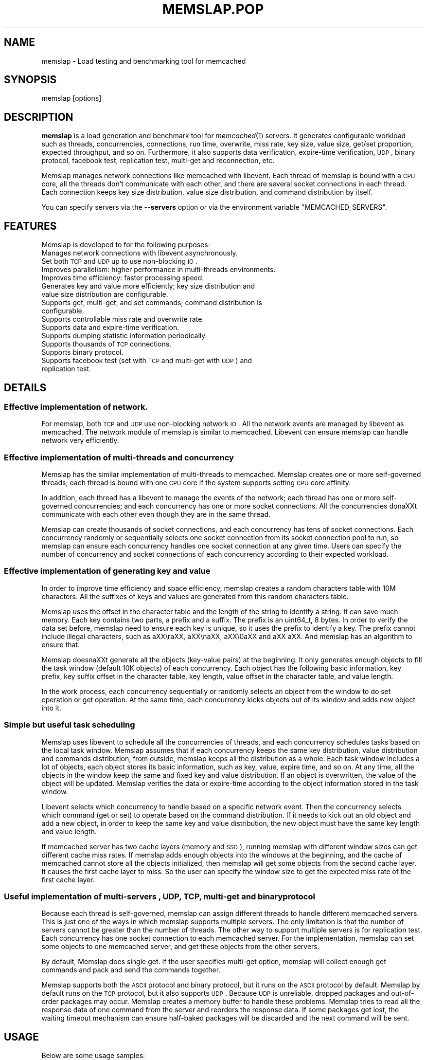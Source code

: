 .\" Automatically generated by Pod::Man 2.25 (Pod::Simple 3.20)
.\"
.\" Standard preamble:
.\" ========================================================================
.de Sp \" Vertical space (when we can't use .PP)
.if t .sp .5v
.if n .sp
..
.de Vb \" Begin verbatim text
.ft CW
.nf
.ne \\$1
..
.de Ve \" End verbatim text
.ft R
.fi
..
.\" Set up some character translations and predefined strings.  \*(-- will
.\" give an unbreakable dash, \*(PI will give pi, \*(L" will give a left
.\" double quote, and \*(R" will give a right double quote.  \*(C+ will
.\" give a nicer C++.  Capital omega is used to do unbreakable dashes and
.\" therefore won't be available.  \*(C` and \*(C' expand to `' in nroff,
.\" nothing in troff, for use with C<>.
.tr \(*W-
.ds C+ C\v'-.1v'\h'-1p'\s-2+\h'-1p'+\s0\v'.1v'\h'-1p'
.ie n \{\
.    ds -- \(*W-
.    ds PI pi
.    if (\n(.H=4u)&(1m=24u) .ds -- \(*W\h'-12u'\(*W\h'-12u'-\" diablo 10 pitch
.    if (\n(.H=4u)&(1m=20u) .ds -- \(*W\h'-12u'\(*W\h'-8u'-\"  diablo 12 pitch
.    ds L" ""
.    ds R" ""
.    ds C` ""
.    ds C' ""
'br\}
.el\{\
.    ds -- \|\(em\|
.    ds PI \(*p
.    ds L" ``
.    ds R" ''
'br\}
.\"
.\" Escape single quotes in literal strings from groff's Unicode transform.
.ie \n(.g .ds Aq \(aq
.el       .ds Aq '
.\"
.\" If the F register is turned on, we'll generate index entries on stderr for
.\" titles (.TH), headers (.SH), subsections (.SS), items (.Ip), and index
.\" entries marked with X<> in POD.  Of course, you'll have to process the
.\" output yourself in some meaningful fashion.
.ie \nF \{\
.    de IX
.    tm Index:\\$1\t\\n%\t"\\$2"
..
.    nr % 0
.    rr F
.\}
.el \{\
.    de IX
..
.\}
.\"
.\" Accent mark definitions (@(#)ms.acc 1.5 88/02/08 SMI; from UCB 4.2).
.\" Fear.  Run.  Save yourself.  No user-serviceable parts.
.    \" fudge factors for nroff and troff
.if n \{\
.    ds #H 0
.    ds #V .8m
.    ds #F .3m
.    ds #[ \f1
.    ds #] \fP
.\}
.if t \{\
.    ds #H ((1u-(\\\\n(.fu%2u))*.13m)
.    ds #V .6m
.    ds #F 0
.    ds #[ \&
.    ds #] \&
.\}
.    \" simple accents for nroff and troff
.if n \{\
.    ds ' \&
.    ds ` \&
.    ds ^ \&
.    ds , \&
.    ds ~ ~
.    ds /
.\}
.if t \{\
.    ds ' \\k:\h'-(\\n(.wu*8/10-\*(#H)'\'\h"|\\n:u"
.    ds ` \\k:\h'-(\\n(.wu*8/10-\*(#H)'\`\h'|\\n:u'
.    ds ^ \\k:\h'-(\\n(.wu*10/11-\*(#H)'^\h'|\\n:u'
.    ds , \\k:\h'-(\\n(.wu*8/10)',\h'|\\n:u'
.    ds ~ \\k:\h'-(\\n(.wu-\*(#H-.1m)'~\h'|\\n:u'
.    ds / \\k:\h'-(\\n(.wu*8/10-\*(#H)'\z\(sl\h'|\\n:u'
.\}
.    \" troff and (daisy-wheel) nroff accents
.ds : \\k:\h'-(\\n(.wu*8/10-\*(#H+.1m+\*(#F)'\v'-\*(#V'\z.\h'.2m+\*(#F'.\h'|\\n:u'\v'\*(#V'
.ds 8 \h'\*(#H'\(*b\h'-\*(#H'
.ds o \\k:\h'-(\\n(.wu+\w'\(de'u-\*(#H)/2u'\v'-.3n'\*(#[\z\(de\v'.3n'\h'|\\n:u'\*(#]
.ds d- \h'\*(#H'\(pd\h'-\w'~'u'\v'-.25m'\f2\(hy\fP\v'.25m'\h'-\*(#H'
.ds D- D\\k:\h'-\w'D'u'\v'-.11m'\z\(hy\v'.11m'\h'|\\n:u'
.ds th \*(#[\v'.3m'\s+1I\s-1\v'-.3m'\h'-(\w'I'u*2/3)'\s-1o\s+1\*(#]
.ds Th \*(#[\s+2I\s-2\h'-\w'I'u*3/5'\v'-.3m'o\v'.3m'\*(#]
.ds ae a\h'-(\w'a'u*4/10)'e
.ds Ae A\h'-(\w'A'u*4/10)'E
.    \" corrections for vroff
.if v .ds ~ \\k:\h'-(\\n(.wu*9/10-\*(#H)'\s-2\u~\d\s+2\h'|\\n:u'
.if v .ds ^ \\k:\h'-(\\n(.wu*10/11-\*(#H)'\v'-.4m'^\v'.4m'\h'|\\n:u'
.    \" for low resolution devices (crt and lpr)
.if \n(.H>23 .if \n(.V>19 \
\{\
.    ds : e
.    ds 8 ss
.    ds o a
.    ds d- d\h'-1'\(ga
.    ds D- D\h'-1'\(hy
.    ds th \o'bp'
.    ds Th \o'LP'
.    ds ae ae
.    ds Ae AE
.\}
.rm #[ #] #H #V #F C
.\" ========================================================================
.\"
.IX Title "MEMSLAP.POP 1"
.TH MEMSLAP.POP 1 "2010-06-29" "" "memslap"
.\" For nroff, turn off justification.  Always turn off hyphenation; it makes
.\" way too many mistakes in technical documents.
.if n .ad l
.nh
.SH "NAME"
memslap \- Load testing and benchmarking tool for memcached
.SH "SYNOPSIS"
.IX Header "SYNOPSIS"
.Vb 1
\&  memslap [options]
.Ve
.SH "DESCRIPTION"
.IX Header "DESCRIPTION"
\&\fBmemslap\fR is a load generation and benchmark tool for \fImemcached\fR\|(1)
servers. It generates configurable workload such as threads, concurrencies, connections,
run time, overwrite, miss rate, key size, value size, get/set proportion,
expected throughput, and so on. Furthermore, it also supports data
verification, expire-time verification, \s-1UDP\s0, binary protocol, facebook test,
replication test, multi-get and reconnection, etc.
.PP
Memslap manages network connections like memcached with
libevent. Each thread of memslap is bound with a \s-1CPU\s0 core, all
the threads don't communicate with each other, and there are several socket
connections in each thread. Each connection keeps key size distribution,
value size distribution, and command distribution by itself.
.PP
You can specify servers via the \fB\-\-servers\fR option or via the
environment variable \f(CW\*(C`MEMCACHED_SERVERS\*(C'\fR.
.SH "FEATURES"
.IX Header "FEATURES"
Memslap is developed to for the following purposes:
.IP "Manages network connections with libevent asynchronously." 4
.IX Item "Manages network connections with libevent asynchronously."
.PD 0
.IP "Set both \s-1TCP\s0 and \s-1UDP\s0 up to use non-blocking \s-1IO\s0." 4
.IX Item "Set both TCP and UDP up to use non-blocking IO."
.IP "Improves parallelism: higher performance in multi-threads environments." 4
.IX Item "Improves parallelism: higher performance in multi-threads environments."
.IP "Improves time efficiency: faster processing speed." 4
.IX Item "Improves time efficiency: faster processing speed."
.IP "Generates key and value more efficiently; key size distribution and value size distribution are configurable." 4
.IX Item "Generates key and value more efficiently; key size distribution and value size distribution are configurable."
.IP "Supports get, multi-get, and set commands; command distribution is configurable." 4
.IX Item "Supports get, multi-get, and set commands; command distribution is configurable."
.IP "Supports controllable miss rate and overwrite rate." 4
.IX Item "Supports controllable miss rate and overwrite rate."
.IP "Supports data and expire-time verification." 4
.IX Item "Supports data and expire-time verification."
.IP "Supports dumping statistic information periodically." 4
.IX Item "Supports dumping statistic information periodically."
.IP "Supports thousands of \s-1TCP\s0 connections." 4
.IX Item "Supports thousands of TCP connections."
.IP "Supports binary protocol." 4
.IX Item "Supports binary protocol."
.IP "Supports facebook test (set with \s-1TCP\s0 and multi-get with \s-1UDP\s0) and replication test." 4
.IX Item "Supports facebook test (set with TCP and multi-get with UDP) and replication test."
.PD
.SH "DETAILS"
.IX Header "DETAILS"
.SS "Effective implementation of network."
.IX Subsection "Effective implementation of network."
For memslap, both \s-1TCP\s0 and \s-1UDP\s0 use non-blocking network \s-1IO\s0. All
the network events are managed by libevent as memcached. The network module
of memslap is similar to memcached. Libevent can ensure
memslap can handle network very efficiently.
.SS "Effective implementation of multi-threads and concurrency"
.IX Subsection "Effective implementation of multi-threads and concurrency"
Memslap has the similar implementation of multi-threads to
memcached. Memslap creates one or more self-governed threads;
each thread is bound with one \s-1CPU\s0 core if the system supports setting \s-1CPU\s0
core affinity.
.PP
In addition, each thread has a libevent to manage the events of the network;
each thread has one or more self-governed concurrencies; and each
concurrency has one or more socket connections. All the concurrencies dona\*^XXt
communicate with each other even though they are in the same thread.
.PP
Memslap can create thousands of socket connections, and each
concurrency has tens of socket connections. Each concurrency randomly or
sequentially selects one socket connection from its socket connection pool
to run, so memslap can ensure each concurrency handles one
socket connection at any given time. Users can specify the number of
concurrency and socket connections of each concurrency according to their
expected workload.
.SS "Effective implementation of generating key and value"
.IX Subsection "Effective implementation of generating key and value"
In order to improve time efficiency and space efficiency, 
memslap creates a random characters table with 10M characters. All the
suffixes of keys and values are generated from this random characters table.
.PP
Memslap uses the offset in the character table and the length
of the string to identify a string. It can save much memory.
Each key contains two parts, a prefix and a suffix. The prefix is an
uint64_t, 8 bytes. In order to verify the data set before, 
memslap need to ensure each key is unique, so it uses the prefix to identify
a key. The prefix cannot include illegal characters, such as a\*^XX\era\*^XX, a\*^XX\ena\*^XX,
a\*^XX\e0a\*^XX and a\*^XX a\*^XX. And memslap has an algorithm to ensure that.
.PP
Memslap doesna\*^XXt generate all the objects (key-value pairs) at
the beginning. It only generates enough objects to fill the task window
(default 10K objects) of each concurrency. Each object has the following
basic information, key prefix, key suffix offset in the character table, key
length, value offset in the character table, and value length.
.PP
In the work process, each concurrency sequentially or randomly selects an
object from the window to do set operation or get operation. At the same
time, each concurrency kicks objects out of its window and adds new object
into it.
.SS "Simple but useful task scheduling"
.IX Subsection "Simple but useful task scheduling"
Memslap uses libevent to schedule all the concurrencies of
threads, and each concurrency schedules tasks based on the local task
window. Memslap assumes that if each concurrency keeps the same
key distribution, value distribution and commands distribution, from
outside, memslap keeps all the distribution as a whole. 
Each task window includes a lot of objects, each object stores its basic
information, such as key, value, expire time, and so on. At any time, all
the objects in the window keep the same and fixed key and value
distribution. If an object is overwritten, the value of the object will be
updated. Memslap verifies the data or expire-time according to
the object information stored in the task window.
.PP
Libevent selects which concurrency to handle based on a specific network
event. Then the concurrency selects which command (get or set) to operate
based on the command distribution. If it needs to kick out an old object and
add a new object, in order to keep the same key and value distribution, the
new object must have the same key length and value length.
.PP
If memcached server has two cache layers (memory and \s-1SSD\s0), running
memslap with different window sizes can get different cache
miss rates. If memslap adds enough objects into the windows at
the beginning, and the cache of memcached cannot store all the objects
initialized, then memslap will get some objects from the second
cache layer. It causes the first cache layer to miss. So the user can
specify the window size to get the expected miss rate of the first cache
layer.
.SS "Useful implementation of multi-servers , \s-1UDP\s0, \s-1TCP\s0, multi-get and binary protocol"
.IX Subsection "Useful implementation of multi-servers , UDP, TCP, multi-get and binary protocol"
Because each thread is self-governed, memslap can assign
different threads to handle different memcached servers. This is just one of
the ways in which memslap supports multiple servers. The only
limitation is that the number of servers cannot be greater than the number
of threads. The other way to support multiple servers is for replication
test. Each concurrency has one socket connection to each memcached server.
For the implementation, memslap can set some objects to one
memcached server, and get these objects from the other servers.
.PP
By default, Memslap does single get. If the user specifies
multi-get option, memslap will collect enough get commands and
pack and send the commands together.
.PP
Memslap supports both the \s-1ASCII\s0 protocol and binary protocol,
but it runs on the \s-1ASCII\s0 protocol by default. 
Memslap by default runs on the \s-1TCP\s0 protocol, but it also
supports \s-1UDP\s0. Because \s-1UDP\s0 is unreliable, dropped packages and out-of-order
packages may occur. Memslap creates a memory buffer to handle
these problems. Memslap tries to read all the response data of
one command from the server and reorders the response data. If some packages
get lost, the waiting timeout mechanism can ensure half-baked packages will
be discarded and the next command will be sent.
.SH "USAGE"
.IX Header "USAGE"
Below are some usage samples:
.IP "memslap \-s 127.0.0.1:11211 \-S 5s" 4
.IX Item "memslap -s 127.0.0.1:11211 -S 5s"
.PD 0
.IP "memslap \-s 127.0.0.1:11211 \-t 2m \-v 0.2 \-e 0.05 \-b" 4
.IX Item "memslap -s 127.0.0.1:11211 -t 2m -v 0.2 -e 0.05 -b"
.IP "memslap \-s 127.0.0.1:11211 \-F config \-t 2m \-w 40k \-S 20s \-o 0.2" 4
.IX Item "memslap -s 127.0.0.1:11211 -F config -t 2m -w 40k -S 20s -o 0.2"
.IP "memslap \-s 127.0.0.1:11211 \-F config \-t 2m \-T 4 \-c 128 \-d 20 \-P 40k" 4
.IX Item "memslap -s 127.0.0.1:11211 -F config -t 2m -T 4 -c 128 -d 20 -P 40k"
.IP "memslap \-s 127.0.0.1:11211 \-F config \-t 2m \-d 50 \-a \-n 40" 4
.IX Item "memslap -s 127.0.0.1:11211 -F config -t 2m -d 50 -a -n 40"
.IP "memslap \-s 127.0.0.1:11211,127.0.0.1:11212 \-F config \-t 2m" 4
.IX Item "memslap -s 127.0.0.1:11211,127.0.0.1:11212 -F config -t 2m"
.IP "memslap \-s 127.0.0.1:11211,127.0.0.1:11212 \-F config \-t 2m \-p 2" 4
.IX Item "memslap -s 127.0.0.1:11211,127.0.0.1:11212 -F config -t 2m -p 2"
.PD
.PP
The user must specify one server at least to run memslap. The
rest of the parameters have default values, as shown below:
.PP
Thread number = 1                    Concurrency = 16
.PP
Run time = 600 seconds                Configuration file = \s-1NULL\s0
.PP
Key size = 64                         Value size = 1024
.PP
Get/set = 9:1                         Window size = 10k
.PP
Execute number = 0                   Single get = true
.PP
Multi-get = false                      Number of sockets of each concurrency = 1
.PP
Reconnect = false                     Data verification = false
.PP
Expire-time verification = false           \s-1ASCII\s0 protocol = true
.PP
Binary protocol = false                 Dumping statistic information
.PP
periodically = false
.PP
Overwrite proportion = 0%             \s-1UDP\s0 = false
.PP
\&\s-1TCP\s0 = true                           Limit throughput = false
.PP
Facebook test = false                  Replication test = false
.SS "Key size, value size and command distribution."
.IX Subsection "Key size, value size and command distribution."
All the distributions are read from the configuration file specified by user
with a\*^XXa\*^XXcfg_cmda\*^XX option. If the user does not specify a configuration file,
memslap will run with the default distribution (key size = 64,
value size = 1024, get/set = 9:1). For information on how to edit the
configuration file, refer to the a\*^XXConfiguration Filea\*^XX section.
.PP
The minimum key size is 16 bytes; the maximum key size is 250 bytes. The
precision of proportion is 0.001. The proportion of distribution will be
rounded to 3 decimal places.
.PP
The minimum value size is 1 bytes; the maximum value size is 1M bytes. The
precision of proportion is 0.001. The proportion of distribution will be
rounded to 3 decimal places.
Currently, memslap only supports set and get commands. And it
supports 100% set and 100% get. For 100% get, it will preset some objects to
the server.
.SS "Multi-thread and concurrency"
.IX Subsection "Multi-thread and concurrency"
The high performance of memslap benefits from the special
schedule of thread and concurrency. Ita\*^XXs important to specify the proper
number of them. The default number of threads is 1; the default number of
concurrency is 16. The user can use a\*^XXa\*^XXthreadsa\*^XX and a\*^XX\*(--concurrencya\*^XX to
specify these variables.
.PP
If the system supports setting \s-1CPU\s0 affinity and the number of threads
specified by the user is greater than 1, memslap will try to
bind each thread to a different \s-1CPU\s0 core. So if you want to get the best
performance memslap, it is better to specify the number of
thread equal to the number of \s-1CPU\s0 cores. The number of threads specified by
the user can also be less or greater than the number of \s-1CPU\s0 cores. Because
of the limitation of implementation, the number of concurrencies could be
the multiple of the number of threads.
.PP
1. For 8 \s-1CPU\s0 cores system
.PP
For example:
.PP
\&\-\-threads=2 \-\-concurrency=128
.PP
\&\-\-threads=8 \-\-concurrency=128
.PP
\&\-\-threads=8 \-\-concurrency=256
.PP
\&\-\-threads=12 \-\-concurrency=144
.PP
2. For 16 \s-1CPU\s0 cores system
.PP
For example:
.PP
\&\-\-threads=8 \-\-concurrency=128
.PP
\&\-\-threads=16 \-\-concurrency=256
.PP
\&\-\-threads=16 \-\-concurrency=512
.PP
\&\-\-threads=24 \-\-concurrency=288
.PP
The memslap performs very well, when
used to test the performance of memcached servers.
Most of the time, the bottleneck is the network or
the server. If for some reason the user wants to
limit the performance of memslap, there
are two ways to do this:
.PP
Decrease the number of threads and concurrencies.
Use the option a\*^XX\*(--tpsa\*^XX that memslap
provides to limit the throughput. This option allows
the user to get the expected throughput. For
example, assume that the maximum throughput is 50
kops/s for a specific configuration, you can specify
the throughput equal to or less than the maximum
throughput using a\*^XX\*(--tpsa\*^XX option.
.SS "Window size"
.IX Subsection "Window size"
Most of the time, the user does not need to specify the window size. The
default window size is 10k. For Schooner Memcached, the user can specify
different window sizes to get different cache miss rates based on the test
case. Memslap supports cache miss rate between 0% and 100%.
If you use this utility to test the performance of Schooner Memcached, you
can specify a proper window size to get the expected cache miss rate. The
formula for calculating window size is as follows:
.PP
Assume that the key size is 128 bytes, and the value size is 2048 bytes, and
concurrency=128.
.PP
1. Small cache cache_size=1M, 100% cache miss (all data get from \s-1SSD\s0).
win_size=10k
.PP
2. cache_size=4G
.PP
(1). cache miss rate 0%
.PP
win_size=8k
.PP
(2). cache miss rate 5%
.PP
win_size=11k
.PP
3. cache_size=16G
.PP
(1). cache miss rate 0%
.PP
win_size=32k
.PP
(2). cache miss
.PP
rate 5%
.PP
win_size=46k
.PP
The formula for calculating window size for cache miss rate 0%:
.PP
cache_size / concurrency / (key_size + value_size) * 0.5
.PP
The formula for calculating window size for cache miss rate 5%:
.PP
cache_size / concurrency / (key_size + value_size) * 0.7
.SS "Verification"
.IX Subsection "Verification"
Memslap supports both data verification and expire-time
verification. The user can use \*(L"\-\-verify=\*(R" or \*(L"\-v\*(R" to specify the proportion
of data verification. In theory, it supports 100% data verification. The
user can use \*(L"\-\-exp_verify=\*(R" or \*(L"\-e\*(R" to specify the proportion of
expire-time verification. In theory, it supports 100% expire-time
verification. Specify the \*(L"\-\-verbose\*(R" options to get more detailed error
information.
.PP
For example: \-\-exp_verify=0.01 a\*^XXverify=0.1 , it means that 1% of the objects 
set with expire-time, 10% of the objects gotten will be verified. If the
objects are gotten, memslap will verify the expire-time and
value.
.SS "multi-servers and multi-clients"
.IX Subsection "multi-servers and multi-clients"
Memslap supports multi-servers based on self-governed thread.
There is a limitation that the number of servers cannot be greater than the
number of threads. Memslap assigns one thread to handle one
server at least. The user can use the \*(L"\-\-servers=\*(R" or \*(L"\-s\*(R" option to specify
multi-servers.
.PP
For example:
.PP
\&\-\-servers=10.1.1.1:11211,10.1.1.2:11212,10.1.1.3:11213 \-\-threads=6 \-\-concurrency=36
.PP
The above command means that there are 6 threads, with each thread having 6
concurrencies and that threads 0 and 3 handle server 0 (10.1.1.1); threads 1
and 4 handle server 1 (10.1.1.2); and thread 2 and 5 handle server 2
(10.1.1.3).
.PP
All the threads and concurrencies in memslap are self-governed.
.PP
So is memslap. The user can start up several 
memslap instances. The user can run memslap on different client
machines to communicate with the same memcached server at the same. It is
recommended that the user start different memslap on different
machines using the same configuration.
.SS "Run with execute number mode or time mode"
.IX Subsection "Run with execute number mode or time mode"
The default memslap runs with time mode. The default run time
is 10 minutes. If it times out, memslap will exit. Do not
specify both execute number mode and time mode at the same time; just
specify one instead.
.PP
For example:
.PP
\&\-\-time=30s (It means the test will run 30 seconds.)
.PP
\&\-\-execute_number=100000 (It means that after running 100000 commands, the test will exit.)
.SS "Dump statistic information periodically."
.IX Subsection "Dump statistic information periodically."
The user can use \*(L"\-\-stat_freq=\*(R" or \*(L"\-S\*(R" to specify the frequency.
.PP
For example:
.PP
\&\-\-stat_freq=20s
.PP
Memslap will dump the statistics of the commands (get and set) at the frequency of every 20
seconds.
.PP
For more information on the format of dumping statistic information, refer to a\*^XXFormat of Outputa\*^XX section.
.SS "Multi-get"
.IX Subsection "Multi-get"
The user can use \*(L"\-\-division=\*(R" or \*(L"\-d\*(R" to specify multi-get keys count.
Memslap by default does single get with \s-1TCP\s0. Memslap also supports data 
verification and expire-time verification for multi-get.
.PP
Memslap supports multi-get with both \s-1TCP\s0 and \s-1UDP\s0. Because of
the different implementation of the \s-1ASCII\s0 protocol and binary protocol,
there are some differences between the two. For the \s-1ASCII\s0 protocol,
memslap sends one a\*^XXmulti\-geta\*^XX to the server once. For the
binary protocol, memslap sends several single get commands
together as a\*^XXmulti\-geta\*^XX to the server.
.SS "\s-1UDP\s0 and \s-1TCP\s0"
.IX Subsection "UDP and TCP"
Memslap supports both \s-1UDP\s0 and \s-1TCP\s0. For \s-1TCP\s0,
memslap does not reconnect the memcached server if socket connections are
lost. If all the socket connections are lost or memcached server crashes,
memslap will exit. If the user specifies the a\*^XX\*(--reconnecta\*^XX
option when socket connections are lost, it will reconnect them.
.PP
User can use a\*^XX\*(--udpa\*^XX to enable the \s-1UDP\s0 feature, but \s-1UDP\s0 comes with some
limitations:
.PP
\&\s-1UDP\s0 cannot set data more than 1400 bytes.
.PP
\&\s-1UDP\s0 is not supported by the binary protocol because the binary protocol of
memcached does not support that.
.PP
\&\s-1UDP\s0 doesna\*^XXt support reconnection.
.SS "Facebook test"
.IX Subsection "Facebook test"
Set data with \s-1TCP\s0 and multi-get with \s-1UDP\s0. Specify the following options:
.PP
\&\*(L"\-\-facebook \-\-division=50\*(R"
.PP
If you want to create thousands of \s-1TCP\s0 connections, specify the
.PP
\&\*(L"\-\-conn_sock=\*(R" option.
.PP
For example: \-\-facebook \-\-division=50 \-\-conn_sock=200
.PP
The above command means that memslap will do facebook test,
each concurrency has 200 socket \s-1TCP\s0 connections and one \s-1UDP\s0 socket.
.PP
Memslap sets objects with the \s-1TCP\s0 socket, and multi-gets 50
objects once with the \s-1UDP\s0 socket.
.PP
If you specify \*(L"\-\-division=50\*(R", the key size must be less that 25 bytes
because the \s-1UDP\s0 packet size is 1400 bytes.
.SS "Replication test"
.IX Subsection "Replication test"
For replication test, the user must specify at least two memcached servers.
The user can use a\*^XXa\*^XXrep_write=a\*^XX option to enable feature.
.PP
For example:
.PP
\&\-\-servers=10.1.1.1:11211,10.1.1.2:11212 a\*^XXrep_write=2
.PP
The above command means that there are 2 replication memcached servers,
memslap will set objects to both server 0 and server 1, get
objects which are set to server 0 before from server 1, and also get objects
which are set to server 1 before from server 0. If server 0 crashes,
memslap will only get objects from server 1. If server 0 comes
back to life again, memslap will reconnect server 0. If both
server 0 and server 1 crash, memslap will exit.
.SS "Supports thousands of \s-1TCP\s0 connections"
.IX Subsection "Supports thousands of TCP connections"
Start memslap with \*(L"\-\-conn_sock=\*(R" or \*(L"\-n\*(R" to enable this
feature. Make sure that your system can support opening thousands of files
and creating thousands of sockets. However, this feature does not support
reconnection if sockets disconnect.
.PP
For example:
.PP
\&\-\-threads=8 \-\-concurrency=128 \-\-conn_sock=128
.PP
The above command means that memslap starts up 8 threads, each
thread has 16 concurrencies, each concurrency has 128 \s-1TCP\s0 socket
connections, and the total number of \s-1TCP\s0 socket connections is 128 * 128 =
16384.
.SS "Supports binary protocol"
.IX Subsection "Supports binary protocol"
Start memslap with \*(L"\-\-binary\*(R" or \*(L"\-B\*(R" options to enable this
feature. It supports all the above features except \s-1UDP\s0, because the latest
memcached 1.3.3 does not implement binary \s-1UDP\s0 protocol.
.PP
For example:
.PP
\&\-\-binary
.PP
Since memcached 1.3.3 doesn't implement binary \s-1UDP\s0 protocol,
memslap does not support \s-1UDP\s0. In addition, memcached 1.3.3 does not support
multi-get. If you specify \*(L"\-\-division=50\*(R" option, it just sends 50 get
commands together as a\*^XXmulit\-geta\*^XX to the server.
.SH "Configuration file"
.IX Header "Configuration file"
This section describes the format of the configuration file.  By default
when no configuration file is specified memslap reads the default
one located at ~/.memslap.cnf.
.PP
Below is a sample configuration file:
.PP
.Vb 10
\& ***************************************************************************
\& #comments should start with \*(Aq#\*(Aq
\& #key 
\& #start_len end_len proportion
\& #
\& #key length range from start_len to end_len
\& #start_len must be equal to or greater than 16
\& #end_len must be equal to or less than 250
\& #start_len must be equal to or greater than end_len
\& #memslap will generate keys according to the key range
\& #proportion: indicates keys generated from one range accounts for the total
\& generated keys  
\& #
\& #example1: key range 16~100 accounts for 80%
\& #          key range 101~200 accounts for 10%
\& #          key range 201~250 accounts for 10%
\& #          total should be 1 (0.8+0.1+0.1 = 1)
\& #
\& #          16 100 0.8  
\& #          101 200 0.1
\& #          201 249 0.1
\& #
\& #example2: all keys length are 128 bytes
\& #
\& #          128 128 1 
\& key
\& 128 128 1  
\& #value 
\& #start_len end_len proportion
\& #
\& #value length range from start_len to end_len
\& #start_len must be equal to or greater than 1
\& #end_len must be equal to or less than 1M
\& #start_len must be equal to or greater than end_len
\& #memslap will generate values according to the value range
\& #proportion: indicates values generated from one range accounts for the
\& total generated values  
\& #
\& #example1: value range 1~1000 accounts for 80%
\& #          value range 1001~10000 accounts for 10%
\& #          value range 10001~100000 accounts for 10%
\& #          total should be 1 (0.8+0.1+0.1 = 1)
\& #
\& #          1 1000 0.8  
\& #          1001 10000 0.1
\& #          10001 100000 0.1
\& #
\& #example2: all value length are 128 bytes
\& #
\& #          128 128 1 
\& value
\& 2048 2048 1
\& #cmd
\& #cmd_type cmd_proportion
\& #
\& #currently memslap only supports get and set command.
\& #
\& #cmd_type
\& #set     0
\& #get     1
\& #
\& #example: set command accounts for 50%
\& #         get command accounts for 50%
\& #         total should be 1 (0.5+0.5 = 1)
\& #
\& #         cmd
\& #         0    0.5
\& #         1    0.5
\& cmd
\& 0    0.1
\& 1.0 0.9
.Ve
.SH "Format of output"
.IX Header "Format of output"
At the beginning, memslap displays some configuration information as follows:
.IP "servers : 127.0.0.1:11211" 4
.IX Item "servers : 127.0.0.1:11211"
.PD 0
.IP "threads count: 1" 4
.IX Item "threads count: 1"
.IP "concurrency: 16" 4
.IX Item "concurrency: 16"
.IP "run time: 20s" 4
.IX Item "run time: 20s"
.IP "windows size: 10k" 4
.IX Item "windows size: 10k"
.IP "set proportion: set_prop=0.10" 4
.IX Item "set proportion: set_prop=0.10"
.IP "get proportion: get_prop=0.90" 4
.IX Item "get proportion: get_prop=0.90"
.PD
.SS "Where"
.IX Subsection "Where"
.ie n .IP "servers : ""servers""" 4
.el .IP "servers : ``servers''" 4
.IX Item "servers : servers"
The servers used by memslap.
.IP "threads count" 4
.IX Item "threads count"
The number of threads memslap runs with.
.IP "concurrency" 4
.IX Item "concurrency"
The number of concurrencies memslap runs with.
.IP "run time" 4
.IX Item "run time"
How long to run memslap.
.IP "windows size" 4
.IX Item "windows size"
The task window size of each concurrency.
.IP "set proportion" 4
.IX Item "set proportion"
The proportion of set command.
.IP "get proportion" 4
.IX Item "get proportion"
The proportion of get command.
.PP
The output of dynamic statistics is something like this:
.PP
.Vb 8
\& \-\-\-\-\-\-\-\-\-\-\-\-\-\-\-\-\-\-\-\-\-\-\-\-\-\-\-\-\-\-\-\-\-\-\-\-\-\-\-\-\-\-\-\-\-\-\-\-\-\-\-\-\-\-\-\-\-\-\-\-\-\-\-\-\-\-\-\-\-\-\-\-\-\-\-\-\-\-\-\-\-\-\-\-\-\-\-\-\-\-\-\-\-\-\-\-\-\-\-\-\-\-\-\-\-\-\-\-\-\-\-\-\-\-\-\-\-\-\-\-\-\-\-\-\-\-\-\-\-
\& Get Statistics
\& Type  Time(s)  Ops   TPS(ops/s)  Net(M/s)  Get_miss  Min(us)  Max(us)
\& Avg(us)  Std_dev    Geo_dist  
\& Period   5   345826  69165     65.3      0         27      2198     203
\& 95.43      177.29
\& Global  20  1257935  62896     71.8      0         26      3791     224
\& 117.79     192.60
\& 
\&  
\& Set Statistics
\& Type  Time(s)  Ops   TPS(ops/s)  Net(M/s)  Get_miss  Min(us)  Max(us)
\& Avg(us)  Std_dev    Geo_dist  
\& Period   5    38425   7685      7.3       0         42      628     240
\& 88.05      220.21
\& Global   20   139780  6989      8.0       0         37      3790    253
\& 117.93     224.83
\& 
\&  
\& Total Statistics
\& Type  Time(s)  Ops   TPS(ops/s)  Net(M/s)  Get_miss  Min(us)  Max(us)
\& Avg(us)  Std_dev    Geo_dist 
\& Period   5   384252   76850     72.5      0        27      2198     207
\& 94.72      181.18
\& Global  20  1397720   69886     79.7      0        26      3791     227
\& 117.93     195.60
\& \-\-\-\-\-\-\-\-\-\-\-\-\-\-\-\-\-\-\-\-\-\-\-\-\-\-\-\-\-\-\-\-\-\-\-\-\-\-\-\-\-\-\-\-\-\-\-\-\-\-\-\-\-\-\-\-\-\-\-\-\-\-\-\-\-\-\-\-\-\-\-\-\-\-\-\-\-\-\-\-\-\-\-\-\-\-\-\-\-\-\-\-\-\-\-\-\-\-\-\-\-\-\-\-\-\-\-\-\-\-\-\-\-\-\-\-\-\-\-\-\-\-\-\-\-\-\-\-\-
.Ve
.SS "Where"
.IX Subsection "Where"
.IP "Get Statistics" 4
.IX Item "Get Statistics"
Statistics information of get command
.IP "Set Statistics" 4
.IX Item "Set Statistics"
Statistics information of set command
.IP "Total Statistics" 4
.IX Item "Total Statistics"
Statistics information of both get and set command
.IP "Period" 4
.IX Item "Period"
Result within a period
.IP "Global" 4
.IX Item "Global"
Accumulated results
.IP "Ops" 4
.IX Item "Ops"
Total operations
.IP "\s-1TPS\s0" 4
.IX Item "TPS"
Throughput, operations/second
.IP "Net" 4
.IX Item "Net"
The rate of network
.IP "Get_miss" 4
.IX Item "Get_miss"
How many objects cana\*^XXt be gotten
.IP "Min" 4
.IX Item "Min"
The minimum response time
.IP "Max" 4
.IX Item "Max"
The maximum response time
.IP "Avg:" 4
.IX Item "Avg:"
The average response time
.IP "Std_dev" 4
.IX Item "Std_dev"
Standard deviation of response time
.IP "Geo_dist" 4
.IX Item "Geo_dist"
Geometric distribution based on natural exponential function
.PP
At the end, memslap will output something like this:
.PP
.Vb 11
\&  \-\-\-\-\-\-\-\-\-\-\-\-\-\-\-\-\-\-\-\-\-\-\-\-\-\-\-\-\-\-\-\-\-\-\-\-\-\-\-\-\-\-\-\-\-\-\-\-\-\-\-\-\-\-\-\-\-\-\-\-\-\-\-\-\-\-\-\-\-\-\-\-\-\-\-\-\-\-\-\-\-\-\-\-\-\-\-\-\-\-\-\-\-\-\-\-\-\-\-\-\-\-\-\-\-\-\-\-\-\-\-\-\-\-\-\-\-\-\-\-\-\-\-\-\-\-\-\-\-
\&  Get Statistics (1257956 events)
\&    Min:        26
\&    Max:      3791
\&    Avg:       224
\&    Geo:    192.60
\&    Std:    116.23
\&                    Log2 Dist:
\&                      4:        0       10    84490   215345
\&                      8:   484890   459823    12543      824
\&                     12:       31
\&
\&   Set Statistics (139782 events)
\&      Min:        37
\&      Max:      3790
\&      Avg:       253
\&      Geo:    224.84
\&      Std:    116.83
\&      Log2 Dist: 
\&        4:        0        0     4200 16988
\&        8:    50784    65574 2064      167
\&        12:        5
\&   
\&    Total Statistics (1397738 events)
\&        Min:        26
\&        Max:      3791
\&        Avg:       227
\&        Geo:    195.60
\&        Std:    116.60
\&        Log2 Dist:
\&          4:        0       10    88690   232333
\&          8:   535674   525397    14607      991
\&          12:       36
\&
\&  cmd_get: 1257969
\&  cmd_set: 139785
\&  get_misses: 0
\&  verify_misses: 0
\&  verify_failed: 0
\&  expired_get: 0
\&  unexpired_unget: 0
\&  written_bytes: 242516030
\&  read_bytes: 1003702556
\&  object_bytes: 152086080
\&  packet_disorder: 0
\&  packet_drop: 0
\&  udp_timeout: 0
\&
\&  Run time: 20.0s Ops: 1397754 TPS: 69817 Net_rate: 59.4M/s
\&  \-\-\-\-\-\-\-\-\-\-\-\-\-\-\-\-\-\-\-\-\-\-\-\-\-\-\-\-\-\-\-\-\-\-\-\-\-\-\-\-\-\-\-\-\-\-\-\-\-\-\-\-\-\-\-\-\-\-\-\-\-\-\-\-\-\-\-\-\-\-\-\-\-\-\-\-\-\-\-\-\-\-\-\-\-\-\-\-\-\-\-\-\-\-\-\-\-\-\-\-\-\-\-\-\-\-\-\-\-\-\-\-\-\-\-\-\-\-\-\-\-\-\-\-\-\-\-\-\-
.Ve
.SS "Where"
.IX Subsection "Where"
.IP "Get Statistics" 4
.IX Item "Get Statistics"
Get statistics of response time
.IP "Set Statistics" 4
.IX Item "Set Statistics"
Set statistics of response time
.IP "Total Statistics" 4
.IX Item "Total Statistics"
Both get and set statistics of response time
.IP "Min" 4
.IX Item "Min"
The accumulated and minimum response time
.IP "Max" 4
.IX Item "Max"
The accumulated and maximum response time
.IP "Avg" 4
.IX Item "Avg"
The accumulated and average response time
.IP "Std" 4
.IX Item "Std"
Standard deviation of response time
.IP "Log2 Dist" 4
.IX Item "Log2 Dist"
Geometric distribution based on logarithm 2
.IP "cmd_get" 4
.IX Item "cmd_get"
Total get commands done
.IP "cmd_set" 4
.IX Item "cmd_set"
Total set commands done
.IP "get_misses" 4
.IX Item "get_misses"
How many objects cana\*^XXt be gotten from server
.IP "verify_misses" 4
.IX Item "verify_misses"
How many objects need to verify but cana\*^XXt get them
.IP "verify_failed" 4
.IX Item "verify_failed"
How many objects with insistent value
.IP "expired_get" 4
.IX Item "expired_get"
How many objects are expired but we get them
.IP "unexpired_unget" 4
.IX Item "unexpired_unget"
How many objects are unexpired but we cana\*^XXt get them
.IP "written_bytes" 4
.IX Item "written_bytes"
Total written bytes
.IP "read_bytes" 4
.IX Item "read_bytes"
Total read bytes
.IP "object_bytes" 4
.IX Item "object_bytes"
Total object bytes
.IP "packet_disorder" 4
.IX Item "packet_disorder"
How many \s-1UDP\s0 packages are disorder
.IP "packet_drop" 4
.IX Item "packet_drop"
How many \s-1UDP\s0 packages are lost
.IP "udp_timeout" 4
.IX Item "udp_timeout"
How many times \s-1UDP\s0 time out happen
.IP "Run time" 4
.IX Item "Run time"
Total run time
.IP "Ops" 4
.IX Item "Ops"
Total operations
.IP "\s-1TPS\s0" 4
.IX Item "TPS"
Throughput, operations/second
.IP "Net_rate" 4
.IX Item "Net_rate"
The average rate of network
.SH "OPTIONS"
.IX Header "OPTIONS"
\&\-s, \-\-servers=
    List one or more servers to connect. Servers count must be less than
    threads count. e.g.: \-\-servers=localhost:1234,localhost:11211
.PP
\&\-T, \-\-threads=
    Number of threads to startup, better equal to \s-1CPU\s0 numbers. Default 8.
.PP
\&\-c, \-\-concurrency=
    Number of concurrency to simulate with load. Default 128.
.PP
\&\-n, \-\-conn_sock=
    Number of \s-1TCP\s0 socks per concurrency. Default 1.
.PP
\&\-x, \-\-execute_number=
    Number of operations(get and set) to execute for the
    given test. Default 1000000.
.PP
\&\-t, \-\-time=
    How long the test to run, suffix: s\-seconds, m\-minutes, h\-hours,
    d\-days e.g.: \-\-time=2h.
.PP
\&\-F, \-\-cfg_cmd=
    Load the configure file to get command,key and value distribution list.
.PP
\&\-w, \-\-win_size=
    Task window size of each concurrency, suffix: K, M e.g.: \-\-win_size=10k.
    Default 10k.
.PP
\&\-X, \-\-fixed_size=
    Fixed length of value.
.PP
\&\-v, \-\-verify=
    The proportion of date verification, e.g.: \-\-verify=0.01
.PP
\&\-d, \-\-division=
    Number of keys to multi-get once. Default 1, means single get.
.PP
\&\-S, \-\-stat_freq=
    Frequency of dumping statistic information. suffix: s\-seconds,
    m\-minutes, e.g.: \-\-resp_freq=10s.
.PP
\&\-e, \-\-exp_verify=
    The proportion of objects with expire time, e.g.: \-\-exp_verify=0.01.
    Default no object with expire time
.PP
\&\-o, \-\-overwrite=
    The proportion of objects need overwrite, e.g.: \-\-overwrite=0.01.
    Default never overwrite object.
.PP
\&\-R, \-\-reconnect 
    Reconnect support, when connection is closed it will be reconnected.
.PP
\&\-U, \-\-udp 
    \s-1UDP\s0 support, default memslap uses \s-1TCP\s0, \s-1TCP\s0 port and \s-1UDP\s0 port of
    server must be same.
.PP
\&\-a, \-\-facebook 
    Whether it enables facebook test feature, set with \s-1TCP\s0 and multi-get with \s-1UDP\s0.
.PP
\&\-B, \-\-binary 
    Whether it enables binary protocol. Default with \s-1ASCII\s0 protocol.
.PP
\&\-P, \-\-tps=
    Expected throughput, suffix: K, e.g.: \-\-tps=10k.
.PP
\&\-p, \-\-rep_write=
    The first nth servers can write data, e.g.: \-\-rep_write=2.
.PP
\&\-b, \-\-verbose 
    Whether it outputs detailed information when verification fails.
.PP
\&\-h, \-\-help 
    Display this message and then exit.
.PP
\&\-V, \-\-version 
    Display the version of the application and then exit.
.SH "EXAMPLES"
.IX Header "EXAMPLES"
memslap \-s 127.0.0.1:11211 \-S 5s
.PP
memslap \-s 127.0.0.1:11211 \-t 2m \-v 0.2 \-e 0.05 \-b
.PP
memslap \-s 127.0.0.1:11211 \-F config \-t 2m \-w 40k \-S 20s \-o 0.2
.PP
memslap \-s 127.0.0.1:11211 \-F config \-t 2m \-T 4 \-c 128 \-d 20 \-P 40k
.PP
memslap \-s 127.0.0.1:11211 \-F config \-t 2m \-d 50 \-a \-n 40
.PP
memslap \-s 127.0.0.1:11211,127.0.0.1:11212 \-F config \-t 2m
.PP
memslap \-s 127.0.0.1:11211,127.0.0.1:11212 \-F config \-t 2m \-p 2
.SH "HOME"
.IX Header "HOME"
To find out more information please check:
<http://launchpad.org/libmemcached>
.SH "AUTHORS"
.IX Header "AUTHORS"
Mingqiang Zhuang <mingqiangzhuang@hengtiansoft.com> (Schooner Technolgy)
Brian Aker, <brian@tangent.org>
.SH "SEE ALSO"
.IX Header "SEE ALSO"
\&\fImemcached\fR\|(1) \fIlibmemcached\fR\|(3)
